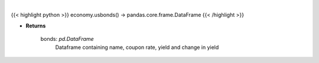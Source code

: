 .. role:: python(code)
    :language: python
    :class: highlight

|

.. raw:: html

    <h3>
    > Scrape data for us bonds
    </h3>

{{< highlight python >}}
economy.usbonds() -> pandas.core.frame.DataFrame
{{< /highlight >}}

* **Returns**

    bonds: *pd.DataFrame*
        Dataframe containing name, coupon rate, yield and change in yield
    